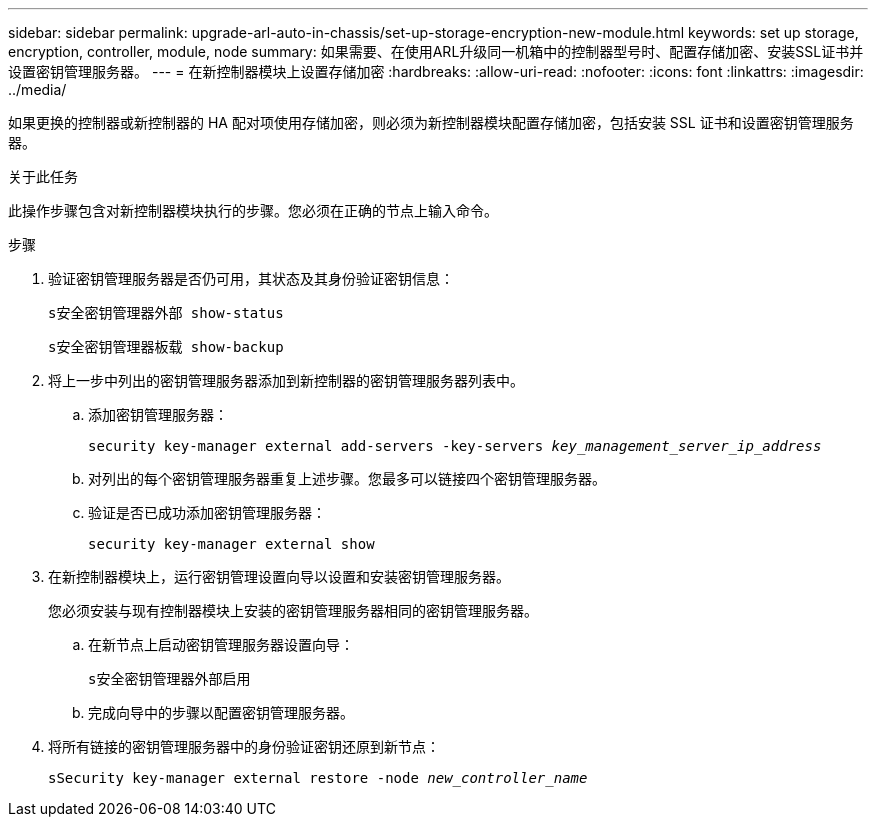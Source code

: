 ---
sidebar: sidebar 
permalink: upgrade-arl-auto-in-chassis/set-up-storage-encryption-new-module.html 
keywords: set up storage, encryption, controller, module, node 
summary: 如果需要、在使用ARL升级同一机箱中的控制器型号时、配置存储加密、安装SSL证书并设置密钥管理服务器。 
---
= 在新控制器模块上设置存储加密
:hardbreaks:
:allow-uri-read: 
:nofooter: 
:icons: font
:linkattrs: 
:imagesdir: ../media/


[role="lead"]
如果更换的控制器或新控制器的 HA 配对项使用存储加密，则必须为新控制器模块配置存储加密，包括安装 SSL 证书和设置密钥管理服务器。

.关于此任务
此操作步骤包含对新控制器模块执行的步骤。您必须在正确的节点上输入命令。

.步骤
. 验证密钥管理服务器是否仍可用，其状态及其身份验证密钥信息：
+
`s安全密钥管理器外部 show-status`

+
`s安全密钥管理器板载 show-backup`

. 将上一步中列出的密钥管理服务器添加到新控制器的密钥管理服务器列表中。
+
.. 添加密钥管理服务器：
+
`security key-manager external add-servers -key-servers _key_management_server_ip_address_`

.. 对列出的每个密钥管理服务器重复上述步骤。您最多可以链接四个密钥管理服务器。
.. 验证是否已成功添加密钥管理服务器：
+
`security key-manager external show`



. 在新控制器模块上，运行密钥管理设置向导以设置和安装密钥管理服务器。
+
您必须安装与现有控制器模块上安装的密钥管理服务器相同的密钥管理服务器。

+
.. 在新节点上启动密钥管理服务器设置向导：
+
`s安全密钥管理器外部启用`

.. 完成向导中的步骤以配置密钥管理服务器。


. 将所有链接的密钥管理服务器中的身份验证密钥还原到新节点：
+
`sSecurity key-manager external restore -node _new_controller_name_`


